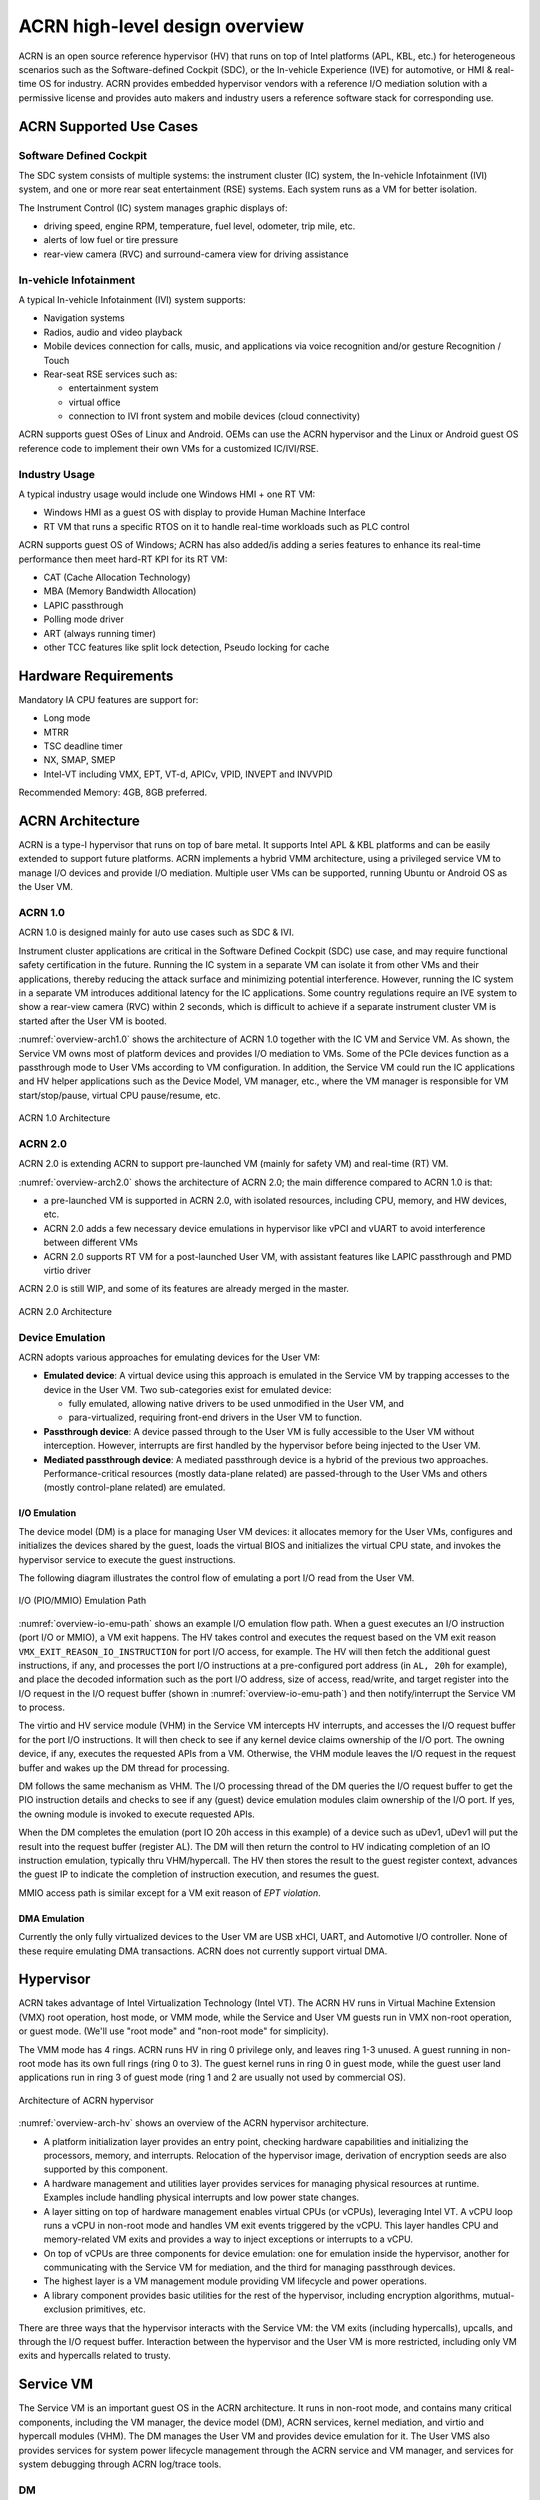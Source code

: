 .. _hld-overview:

ACRN high-level design overview
###############################

ACRN is an open source reference hypervisor (HV) that runs on top of
Intel platforms (APL, KBL, etc.) for heterogeneous scenarios such as the
Software-defined Cockpit (SDC), or the In-vehicle Experience (IVE) for
automotive, or HMI & real-time OS for industry. ACRN provides embedded
hypervisor vendors with a reference I/O mediation solution with a
permissive license and provides auto makers and industry users a
reference software stack for corresponding use.

ACRN Supported Use Cases
************************

Software Defined Cockpit
========================

The SDC system consists of multiple systems: the instrument cluster (IC)
system, the In-vehicle Infotainment (IVI) system, and one or more rear
seat entertainment (RSE) systems.  Each system runs as a VM for better
isolation.

The Instrument Control (IC) system manages graphic displays of:

- driving speed, engine RPM, temperature, fuel level, odometer, trip mile, etc.
- alerts of low fuel or tire pressure
- rear-view camera (RVC) and surround-camera view for driving assistance

In-vehicle Infotainment
=======================

A typical In-vehicle Infotainment (IVI) system supports:

- Navigation systems
- Radios, audio and video playback
- Mobile devices connection for calls, music, and applications via voice
  recognition and/or gesture Recognition / Touch
- Rear-seat RSE services such as:

  - entertainment system
  - virtual office
  - connection to IVI front system and mobile devices (cloud
    connectivity)

ACRN supports guest OSes of Linux and Android. OEMs can use the ACRN
hypervisor and the Linux or Android guest OS reference code to implement their own
VMs for a customized IC/IVI/RSE.

Industry Usage
==============

A typical industry usage would include one Windows HMI + one RT VM:

- Windows HMI as a guest OS with display to provide Human Machine Interface
- RT VM that runs a specific RTOS on it to handle
  real-time workloads such as PLC control

ACRN supports guest OS of Windows; ACRN has also added/is adding a
series features to enhance its real-time performance then meet hard-RT KPI
for its RT VM:

- CAT (Cache Allocation Technology)
- MBA (Memory Bandwidth Allocation)
- LAPIC passthrough
- Polling mode driver
- ART (always running timer)
- other TCC features like split lock detection, Pseudo locking for cache


Hardware Requirements
*********************

Mandatory IA CPU features are support for:

- Long mode
- MTRR
- TSC deadline timer
- NX, SMAP, SMEP
- Intel-VT including VMX, EPT, VT-d, APICv, VPID, INVEPT and INVVPID

Recommended Memory: 4GB, 8GB preferred.


ACRN Architecture
*****************

ACRN is a type-I hypervisor that runs on top of bare metal. It supports
Intel APL & KBL platforms and can be easily extended to support future
platforms. ACRN implements a hybrid VMM architecture, using a privileged
service VM to manage I/O devices and
provide I/O mediation. Multiple user VMs can be supported, running Ubuntu
or Android OS as the User VM.

ACRN 1.0
========

ACRN 1.0 is designed mainly for auto use cases such as SDC & IVI.

Instrument cluster applications are critical in the Software Defined
Cockpit (SDC) use case, and may require functional safety certification
in the future. Running the IC system in a separate VM can isolate it from
other VMs and their applications, thereby reducing the attack surface
and minimizing potential interference. However, running the IC system in
a separate VM introduces additional latency for the IC applications.
Some country regulations require an IVE system to show a rear-view
camera (RVC) within 2 seconds, which is difficult to achieve if a
separate instrument cluster VM is started after the User VM is booted.

:numref:`overview-arch1.0` shows the architecture of ACRN 1.0 together with
the IC VM and Service VM. As shown, the Service VM owns most of platform devices and
provides I/O mediation to VMs. Some of the PCIe devices function as a
passthrough mode to User VMs according to VM configuration. In addition,
the Service VM could run the IC applications and HV helper applications such
as the Device Model, VM manager, etc., where the VM manager is responsible
for VM start/stop/pause, virtual CPU pause/resume, etc.

.. figure:: images/over-image34.png
   :align: center
   :name: overview-arch1.0

   ACRN 1.0 Architecture

ACRN 2.0
========

ACRN 2.0 is extending ACRN to support pre-launched VM (mainly for safety VM)
and real-time (RT) VM.

:numref:`overview-arch2.0` shows the architecture of ACRN 2.0; the main difference
compared to ACRN 1.0 is that:

-  a pre-launched VM is supported in ACRN 2.0, with isolated resources, including
   CPU, memory, and HW devices, etc.

-  ACRN 2.0 adds a few necessary device emulations in hypervisor like vPCI and vUART to avoid
   interference between different VMs

-  ACRN 2.0 supports RT VM for a post-launched User VM, with assistant features like LAPIC
   passthrough and PMD virtio driver

ACRN 2.0 is still WIP, and some of its features are already merged in the master.

.. figure:: images/over-image35.png
   :align: center
   :name: overview-arch2.0

   ACRN 2.0 Architecture

.. _intro-io-emulation:

Device Emulation
================

ACRN adopts various approaches for emulating devices for the User VM:

-  **Emulated device**: A virtual device using this approach is emulated in
   the Service VM by trapping accesses to the device in the User VM. Two sub-categories
   exist for emulated device:

   -  fully emulated, allowing native drivers to be used
      unmodified in the User VM, and
   -  para-virtualized, requiring front-end drivers in
      the User VM to function.

-  **Passthrough device**: A device passed through to the User VM is fully
   accessible to the User VM without interception. However, interrupts
   are first handled by the hypervisor before
   being injected to the User VM.

-  **Mediated passthrough device**: A mediated passthrough device is a
   hybrid of the previous two approaches. Performance-critical
   resources (mostly data-plane related) are passed-through to the User VMs and
   others (mostly control-plane related) are emulated.

I/O Emulation
-------------

The device model (DM) is a place for managing User VM devices: it allocates
memory for the User VMs, configures and initializes the devices shared by the
guest, loads the virtual BIOS and initializes the virtual CPU state, and
invokes the hypervisor service to execute the guest instructions.

The following diagram illustrates the control flow of emulating a port
I/O read from the User VM.

.. figure:: images/over-image29.png
   :align: center
   :name: overview-io-emu-path

   I/O (PIO/MMIO) Emulation Path

:numref:`overview-io-emu-path` shows an example I/O emulation flow path.
When a guest executes an I/O instruction (port I/O or MMIO), a VM exit
happens. The HV takes control and executes the request based on the VM exit
reason ``VMX_EXIT_REASON_IO_INSTRUCTION`` for port I/O access, for
example. The HV will then fetch the additional guest instructions, if any,
and processes the port I/O instructions at a pre-configured port address
(in ``AL, 20h`` for example), and place the decoded information such as
the port I/O address, size of access, read/write, and target register
into the I/O request in the I/O request buffer (shown in
:numref:`overview-io-emu-path`) and then notify/interrupt the Service VM to process.

The virtio and HV service module (VHM) in the Service VM intercepts HV interrupts,
and accesses the I/O request buffer for the port I/O instructions. It will
then check to see if any kernel device claims ownership of the
I/O port. The owning device, if any, executes the requested APIs from a
VM. Otherwise, the VHM module leaves the I/O request in the request buffer
and wakes up the DM thread for processing.

DM follows the same mechanism as VHM. The I/O processing thread of the
DM queries the I/O request buffer to get the PIO instruction details and
checks to see if any (guest) device emulation modules claim ownership of
the I/O port. If yes, the owning module is invoked to execute requested
APIs.

When the DM completes the emulation (port IO 20h access in this example)
of a device such as uDev1, uDev1 will put the result into the request
buffer (register AL). The DM will then return the control to HV
indicating completion of an IO instruction emulation, typically thru
VHM/hypercall. The HV then stores the result to the guest register
context, advances the guest IP to indicate the completion of instruction
execution, and resumes the guest.

MMIO access path is similar except for a VM exit reason of *EPT
violation*.

DMA Emulation
-------------

Currently the only fully virtualized devices to the User VM are USB xHCI, UART,
and Automotive I/O controller. None of these require emulating
DMA transactions. ACRN does not currently support virtual DMA.

Hypervisor
**********

ACRN takes advantage of Intel Virtualization Technology (Intel VT).
The ACRN HV runs in Virtual Machine Extension (VMX) root operation,
host mode, or VMM mode, while the Service and User VM guests run
in VMX non-root operation, or guest mode. (We'll use "root mode"
and "non-root mode" for simplicity).

The VMM mode has 4 rings. ACRN
runs HV in ring 0 privilege only, and leaves ring 1-3 unused. A guest
running in non-root mode has its own full rings (ring 0 to 3). The
guest kernel runs in ring 0 in guest mode, while the guest user land
applications run in ring 3 of guest mode (ring 1 and 2 are usually not
used by commercial OS).

.. figure:: images/over-image11.png
   :align: center
   :name: overview-arch-hv


   Architecture of ACRN hypervisor

:numref:`overview-arch-hv` shows an overview of the ACRN hypervisor architecture.

-  A platform initialization layer provides an entry
   point, checking hardware capabilities and initializing the
   processors, memory, and interrupts. Relocation of the hypervisor
   image, derivation of encryption seeds are also supported by this
   component.

-  A hardware management and utilities layer provides services for
   managing physical resources at runtime. Examples include handling
   physical interrupts and low power state changes.

-  A layer sitting on top of hardware management enables virtual
   CPUs (or vCPUs), leveraging Intel VT. A vCPU loop runs a vCPU in
   non-root mode and handles VM exit events triggered by the vCPU.
   This layer handles CPU and memory-related VM
   exits and provides a way to inject exceptions or interrupts to a
   vCPU.

-  On top of vCPUs are three components for device emulation: one for
   emulation inside the hypervisor, another for communicating with
   the Service VM for mediation, and the third for managing passthrough
   devices.

-  The highest layer is a VM management module providing
   VM lifecycle and power operations.

-  A library component provides basic utilities for the rest of the
   hypervisor, including encryption algorithms, mutual-exclusion
   primitives, etc.

There are three ways that the hypervisor interacts with the Service VM:
the VM exits (including hypercalls), upcalls, and through the I/O request buffer.
Interaction between the hypervisor and the User VM is more restricted, including
only VM exits and hypercalls related to trusty.

Service VM
**********

The Service VM is an important guest OS in the ACRN architecture. It
runs in non-root mode, and contains many critical components, including the VM
manager, the device model (DM), ACRN services, kernel mediation, and virtio
and hypercall modules (VHM). The DM manages the User VM and
provides device emulation for it. The User VMS also provides services
for system power lifecycle management through the ACRN service and VM manager,
and services for system debugging through ACRN log/trace tools.

DM
==

DM (Device Model) is a user-level QEMU-like application in the Service VM
responsible for creating the User VM and then performing devices emulation
based on command line configurations.

Based on a VHM kernel module, DM interacts with VM manager to create the User
VM. It then emulates devices through full virtualization on the DM user
level, or para-virtualized based on kernel mediator (such as virtio,
GVT), or passthrough based on kernel VHM APIs.

Refer to :ref:`hld-devicemodel` for more details.

VM Manager
==========

VM Manager is a user-level service in the Service VM handling User VM creation and
VM state management, according to the application requirements or system
power operations.

VM Manager creates the User VM based on DM application, and does User VM state
management by interacting with lifecycle service in ACRN service.

Please refer to VM management chapter for more details.

ACRN Service
============

ACRN service provides
system lifecycle management based on IOC polling. It communicates with the
VM manager to handle the User VM state, such as S3 and power-off.

VHM
===

The VHM (virtio & hypercall module) kernel module is the Service VM kernel driver
supporting User VM management and device emulation. Device Model follows
the standard Linux char device API (ioctl) to access VHM
functionalities. VHM communicates with the ACRN hypervisor through
hypercall or upcall interrupts.

Refer to the VHM chapter for more details.

Kernel Mediators
================

Kernel mediators are kernel modules providing a para-virtualization method
for the User VMs, for example, an i915 GVT driver.

Log/Trace Tools
===============

ACRN Log/Trace tools are user-level applications used to
capture ACRN hypervisor log and trace data. The VHM kernel module provides a
middle layer to support these tools.

Refer to :ref:`hld-trace-log` for more details.

User VM
*******

Currently, ACRN can boot Linux and Android guest OSes. For Android guest OS, ACRN
provides a VM environment with two worlds: normal world and trusty
world. The Android OS runs in the normal world. The trusty OS and
security sensitive applications run in the trusty world. The trusty
world can see the memory of normal world, but normal world cannot see
trusty world.

Guest Physical Memory Layout - User VM E820
===========================================

DM will create E820 table for a User VM based on these simple rules:

- If requested VM memory size < low memory limitation (currently 2 GB,
  defined in DM), then low memory range = [0, requested VM memory
  size]

- If requested VM memory size > low memory limitation, then low
  memory range = [0, 2G], and high memory range =
  [4G, 4G + requested VM memory size - 2G]

.. figure:: images/over-image13.png
   :align: center

   User VM Physical Memory Layout

User VM Memory Allocation
=========================

The DM does User VM memory allocation based on the hugetlb mechanism by default.
The real memory mapping may be scattered in the Service VM physical
memory space, as shown in :numref:`overview-mem-layout`:

.. figure:: images/over-image15.png
   :align: center
   :name: overview-mem-layout


   User VM Physical Memory Layout Based on Hugetlb

The User VM's memory is allocated by Service OS DM application; it may come
from different huge pages in Service OS as shown in
:numref:`overview-mem-layout`.

As the Service VM has full knowledge of these huge pages size,
GPA\ :sup:`SOS` and GPA\ :sup:`UOS`, it works with the hypervisor
to complete the User VM's host-to-guest mapping using this pseudo code:

.. code-block: none

   for x in allocated huge pages do
      x.hpa = gpa2hpa_for_sos(x.sos_gpa)
      host2guest_map_for_uos(x.hpa, x.uos_gpa, x.size)
   end

Virtual Slim bootloader
=======================

The Virtual Slim bootloader (vSBL) is the virtual bootloader that supports
booting the User VM on the ACRN hypervisor platform. The vSBL design is
derived from Slim Bootloader. It follows a staged design approach that
provides hardware initialization and payload launching that provides the
boot logic. As shown in :numref:`overview-sbl`, the virtual SBL has an
initialization unit to initialize virtual hardware, and a payload unit
to boot Linux or Android guest OS.

.. figure:: images/over-image110.png
   :align: center
   :name: overview-sbl

   vSBL System Context Diagram

The vSBL image is released as a part of the Service OS root
filesystem (rootfs).  The vSBL is copied to the User VM memory by the VM manager
in the Service VM while creating the User VM virtual BSP of the User VM. The Service VM passes the
start of vSBL and related information to HV. HV sets the guest RIP of the User VM's
virtual BSP as the start of vSBL and related guest registers, and
launches the User VM virtual BSP. The vSBL starts running in the virtual
real mode within the User VM. Conceptually, vSBL is part of the User VM runtime.

In the current design, the vSBL supports booting Android guest OS or
Linux guest OS using the same vSBL image.

For an Android VM, the vSBL will load and verify trusty OS first, and
trusty OS will then load and verify Android OS according to the Android
OS verification mechanism.

OVMF bootloader
=======================

Open Virtual Machine Firmware (OVMF) is the virtual bootloader that supports
the EFI boot of the User VM on the ACRN hypervisor platform.

The OVMF is copied to the User VM memory by the VM manager in the Service VM while creating
the User VM virtual BSP of the User VM. The Service VM passes the start of OVMF and related
information to HV. HV sets guest RIP of the User VM virtual BSP as the start of OVMF
and related guest registers, and launches the User VM virtual BSP. The OVMF starts
running in the virtual real mode within the User VM. Conceptually, OVMF is part of the User VM runtime.

Freedom From Interference
*************************

The hypervisor is critical for preventing inter-VM interference, using
the following mechanisms:

-  Each physical CPU is dedicated to one vCPU.

   CPU sharing is in the TODO list, but talking about inter-VM interference,
   sharing a physical CPU among multiple vCPUs gives rise to multiple
   sources of interference such as the vCPU of one VM flushing the
   L1 & L2 cache for another, or tremendous interrupts for one VM
   delaying the execution of another. It also requires vCPU
   scheduling in the hypervisor to consider more complexities such as
   scheduling latency and vCPU priority, exposing more opportunities
   for one VM to interfere another.

   To prevent such interference, ACRN hypervisor could adopt static
   core partitioning by dedicating each physical CPU to one vCPU. The
   physical CPU loops in idle when the vCPU is paused by I/O
   emulation. This makes the vCPU scheduling deterministic and physical
   resource sharing is minimized.

-  Hardware mechanisms including EPT, VT-d, SMAP and SMEP are leveraged
   to prevent unintended memory accesses.

   Memory corruption can be a common failure mode. ACRN hypervisor properly
   sets up the memory-related hardware mechanisms to ensure that:

   1. The Service VM cannot access the memory of the hypervisor, unless explicitly
      allowed

   2. The User VM cannot access the memory of the Service VM and the hypervisor

   3. The hypervisor does not unintendedly access the memory of the Service or User VM.

-  The destination of external interrupts is set to be the physical core
   where the VM that handles them is running.

   External interrupts are always handled by the hypervisor in ACRN.
   Excessive interrupts to one VM (say VM A) could slow down another
   VM (VM B) if they are handled by the physical core running VM B
   instead of VM A. Two mechanisms are designed to mitigate such
   interference.

   1. The destination of an external interrupt is set to the physical core
      that runs the vCPU where virtual interrupts will be injected.

   2. The hypervisor maintains statistics on the total number of received
      interrupts to the Service VM via a hypercall, and has a delay mechanism to
      temporarily block certain virtual interrupts from being injected.
      This allows the Service VM to detect the occurrence of an interrupt storm and
      control the interrupt injection rate when necessary.

-  Mitigation of DMA storm.

   (To be documented later.)

Boot Flow
*********

.. figure:: images/over-image85.png
   :align: center

.. figure:: images/over-image134.png
   :align: center


   ACRN Boot Flow

Power Management
****************

CPU P-state & C-state
=====================

In ACRN, CPU P-state and C-state (Px/Cx) are controlled by the guest OS.
The corresponding governors are managed in the Service/User VM for best power
efficiency and simplicity.

Guests should be able to process the ACPI P/C-state request from OSPM.
The needed ACPI objects for P/C-state management should be ready in
ACPI table.

Hypervisor can restrict guest's P/C-state request (per customer
requirement). MSR accesses of P-state requests could be intercepted by
the hypervisor and forwarded to the host directly if the requested
P-state is valid. Guest MWAIT/Port IO accesses of C-state control could
be passed through to host with no hypervisor interception to minimize
performance impacts.

This diagram shows CPU P/C-state management blocks:

.. figure:: images/over-image4.png
   :align: center


   CPU P/C-state management block diagram

System power state
==================

ACRN supports ACPI standard defined power state: S3 and S5 in system
level. For each guest, ACRN assumes guest implements OSPM and controls its
own power state accordingly. ACRN doesn't involve guest OSPM. Instead,
it traps the power state transition request from guest and emulates it.

.. figure:: images/over-image21.png
   :align: center
   :name: overview-pm-block

   ACRN Power Management Diagram Block

:numref:`overview-pm-block` shows the basic diagram block for ACRN PM.
The OSPM in each guest manages the guest power state transition. The
Device Model running in the Service VM traps and emulates the power state
transition of the User VM (Linux VM or Android VM in
:numref:`overview-pm-block`). VM Manager knows all User VM power states and
notifies the OSPM of the Service VM (Service OS in :numref:`overview-pm-block`) once
active the User VM is in the required power state.

Then the OSPM of the Service VM starts the power state transition of the Service VM
trapped to "Sx Agency" in ACRN, and it starts the power state
transition.

Some details about the ACPI table for the User and Service VMs:

-  The ACPI table in the User VM is emulated by the Device Model. The Device Model
   knows which register the User VM writes to trigger power state
   transitions. Device Model must register an I/O handler for it.

-  The ACPI table in the Service VM is passthrough. There is no ACPI parser
   in ACRN HV. The power management related ACPI table is
   generated offline and hard-coded in ACRN HV.
